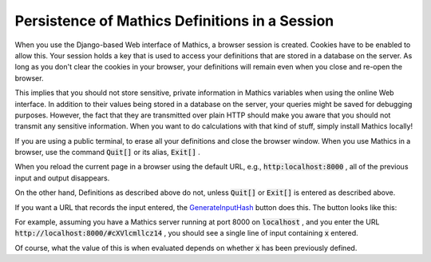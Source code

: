 Persistence of Mathics Definitions in a Session
===============================================

When you use the Django-based Web interface of \Mathics, a browser session is created. Cookies have to be enabled to allow this. Your session holds a key that is used to access your definitions that are stored in a database on the server. As long as you don't clear the cookies in your browser, your definitions will remain even when you close and re-open the browser.

This implies that you should not store sensitive, private information in \Mathics variables when using the online Web interface. In addition to their values being stored in a database on the server, your queries might be saved for debugging purposes. However, the fact that they are transmitted over plain HTTP should make you aware that you should not transmit any sensitive information. When you want to do calculations with that kind of stuff, simply install \Mathics locally!

If you are using a public terminal, to erase all your definitions and close the browser window. When you use \Mathics in a browser, use the command :code:`Quit[]`  or its alias, :code:`Exit[]` .

When you reload the current page in a browser using the default URL, e.g.,  :code:`http:localhost:8000` , all of the previous input and output disappears.

On the other hand, Definitions as described above do not, unless :code:`Quit[]`  or :code:`Exit[]`  is entered as described above.

If you want a URL that records the input entered, the `<Generate Input Hash>`_ button does this. The button looks like this:

.. image:: generate-hash-button.png


For example, assuming you have a \Mathics server running at port 8000 on  :code:`localhost` , and you enter the URL  :code:`http://localhost:8000/#cXVlcmllcz14` , you should see a single line of input containing :code:`x`  entered.

Of course, what the value of this is when evaluated depends on whether :code:`x`  has been previously defined.